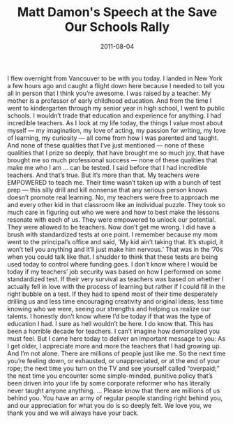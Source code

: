 #+TITLE: Matt Damon's Speech at the Save Our Schools Rally
#+DATE: 2011-08-04
#+CATEGORIES: philosophy
#+TAGS: matt-damon speech save-our-schools

I flew overnight from Vancouver to be with you today. I landed in New York a few hours ago and caught a flight down here because I needed to tell you all in person that I think you’re awesome.
I was raised by a teacher. My mother is a professor of early childhood education. And from the time I went to kindergarten through my senior year in high school, I went to public schools. I wouldn’t trade that education and experience for anything.
I had incredible teachers. As I look at my life today, the things I value most about myself — my imagination, my love of acting, my passion for writing, my love of learning, my curiosity — all come from how I was parented and taught.
And none of these qualities that I’ve just mentioned — none of these qualities that I prize so deeply, that have brought me so much joy, that have brought me so much professional success — none of these qualities that make me who I am ... can be tested.
I said before that I had incredible teachers. And that’s true. But it’s more than that. My teachers were EMPOWERED to teach me. Their time wasn’t taken up with a bunch of test prep — this silly drill and kill nonsense that any serious person knows doesn’t promote real learning. No, my teachers were free to approach me and every other kid in that classroom like an individual puzzle. They took so much care in figuring out who we were and how to best make the lessons resonate with each of us. They were empowered to unlock our potential. They were allowed to be teachers.
Now don’t get me wrong. I did have a brush with standardized tests at one point. I remember because my mom went to the principal’s office and said, ‘My kid ain’t taking that. It’s stupid, it won’t tell you anything and it’ll just make him nervous.’ That was in the ’70s when you could talk like that.
I shudder to think that these tests are being used today to control where funding goes.
I don’t know where I would be today if my teachers’ job security was based on how I performed on some standardized test. If their very survival as teachers was based on whether I actually fell in love with the process of learning but rather if I could fill in the right bubble on a test. If they had to spend most of their time desperately drilling us and less time encouraging creativity and original ideas; less time knowing who we were, seeing our strengths and helping us realize our talents.
I honestly don’t know where I’d be today if that was the type of education I had. I sure as hell wouldn’t be here. I do know that.
This has been a horrible decade for teachers. I can’t imagine how demoralized you must feel. But I came here today to deliver an important message to you: As I get older, I appreciate more and more the teachers that I had growing up. And I’m not alone. There are millions of people just like me.
So the next time you’re feeling down, or exhausted, or unappreciated, or at the end of your rope; the next time you turn on the TV and see yourself called “overpaid;” the next time you encounter some simple-minded, punitive policy that’s been driven into your life by some corporate reformer who has literally never taught anyone anything. ... Please know that there are millions of us behind you. You have an army of regular people standing right behind you, and our appreciation for what you do is so deeply felt. We love you, we thank you and we will always have your back.
